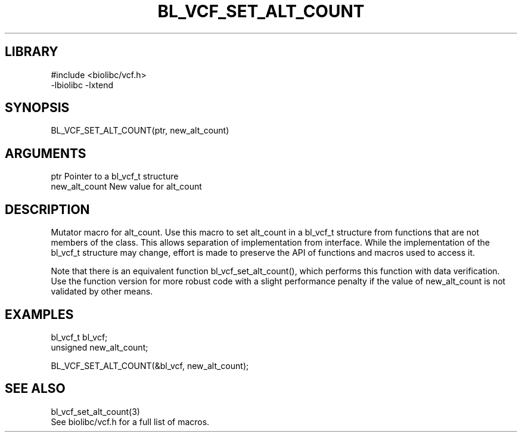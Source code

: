 \" Generated by /home/bacon/scripts/gen-get-set
.TH BL_VCF_SET_ALT_COUNT 3

.SH LIBRARY
.nf
.na
#include <biolibc/vcf.h>
-lbiolibc -lxtend
.ad
.fi

\" Convention:
\" Underline anything that is typed verbatim - commands, etc.
.SH SYNOPSIS
.PP
.nf 
.na
BL_VCF_SET_ALT_COUNT(ptr, new_alt_count)
.ad
.fi

.SH ARGUMENTS
.nf
.na
ptr             Pointer to a bl_vcf_t structure
new_alt_count   New value for alt_count
.ad
.fi

.SH DESCRIPTION

Mutator macro for alt_count.  Use this macro to set alt_count in
a bl_vcf_t structure from functions that are not members of the class.
This allows separation of implementation from interface.  While the
implementation of the bl_vcf_t structure may change, effort is made to
preserve the API of functions and macros used to access it.

Note that there is an equivalent function bl_vcf_set_alt_count(), which performs
this function with data verification.  Use the function version for more
robust code with a slight performance penalty if the value of
new_alt_count is not validated by other means.

.SH EXAMPLES

.nf
.na
bl_vcf_t        bl_vcf;
unsigned        new_alt_count;

BL_VCF_SET_ALT_COUNT(&bl_vcf, new_alt_count);
.ad
.fi

.SH SEE ALSO

.nf
.na
bl_vcf_set_alt_count(3)
See biolibc/vcf.h for a full list of macros.
.ad
.fi
